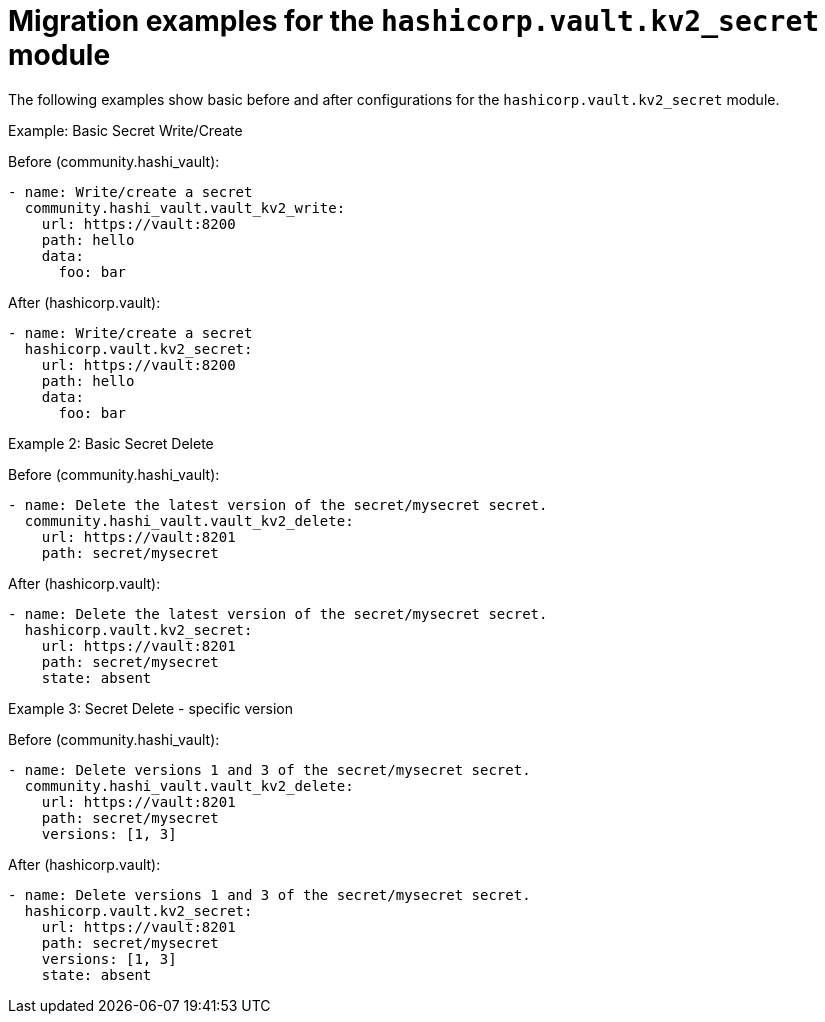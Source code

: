 :_mod-docs-content-type: CONCEPT

[id="vault-migration-examples-secret-module"]

= Migration examples for the `hashicorp.vault.kv2_secret` module

[role="_abstract"]

The following examples show basic before and after configurations for the `hashicorp.vault.kv2_secret` module.

.Example: Basic Secret Write/Create
Before (community.hashi_vault):

----
- name: Write/create a secret
  community.hashi_vault.vault_kv2_write:
    url: https://vault:8200
    path: hello
    data:
      foo: bar
----

After (hashicorp.vault):

----
- name: Write/create a secret
  hashicorp.vault.kv2_secret:
    url: https://vault:8200
    path: hello
    data:
      foo: bar
----

.Example 2: Basic Secret Delete
Before (community.hashi_vault):

----
- name: Delete the latest version of the secret/mysecret secret.
  community.hashi_vault.vault_kv2_delete:
    url: https://vault:8201
    path: secret/mysecret
----

After (hashicorp.vault):

----
- name: Delete the latest version of the secret/mysecret secret.
  hashicorp.vault.kv2_secret:
    url: https://vault:8201
    path: secret/mysecret
    state: absent
----

.Example 3: Secret Delete - specific version
Before (community.hashi_vault):

----
- name: Delete versions 1 and 3 of the secret/mysecret secret.
  community.hashi_vault.vault_kv2_delete:
    url: https://vault:8201
    path: secret/mysecret
    versions: [1, 3]
----

After (hashicorp.vault):

----
- name: Delete versions 1 and 3 of the secret/mysecret secret.
  hashicorp.vault.kv2_secret:
    url: https://vault:8201
    path: secret/mysecret
    versions: [1, 3]
    state: absent
----
